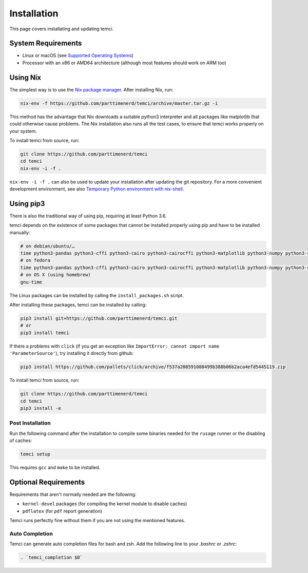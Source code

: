 Installation
============
This page covers installating and updating temci.

System Requirements
-------------------

* Linux or macOS (see `Supported Operating Systems <temci.run.html>`_)
* Processor with an x86 or AMD64 architecture (although most features should work on ARM too)

Using Nix
---------

The simplest way is to use the `Nix package manager <https://nixos.org/nix/>`_. After installing Nix, run:

.. code:: sh

          nix-env -f https://github.com/parttimenerd/temci/archive/master.tar.gz -i

This method has the advantage that Nix downloads a suitable python3 interpreter and all packages like
matplotlib that could otherwise cause problems. The Nix installation also runs all the test cases, to ensure
that temci works properly on your system.

To install temci from source, run:

.. code:: sh

    git clone https://github.com/parttimenerd/temci
    cd temci
    nix-env -i -f .

``nix-env -i -f .`` can also be used to update your installation after updating the git repository. For a more
convenient development environment, see also `Temporary Python environment with nix-shell <https://github.com/NixOS/nixpkgs/blob/master/doc/languages-frameworks/python.section.md#temporary-python-environment-with-nix-shell>`_.

Using pip3
----------

There is also the traditional way of using pip, requiring at least Python 3.6.

temci depends on the existence of some packages that cannot be installed properly using pip and have to be installed manually:

.. code:: sh

    # on debian/ubuntu/…
    time python3-pandas python3-cffi python3-cairo python3-cairocffi python3-matplotlib python3-numpy python3-scipy linux-tools-`uname -r`
    # on fedora
    time python3-pandas python3-cffi python3-cairo python3-cairocffi python3-matplotlib python3-numpy python3-scipy perf
    # on OS X (using homebrew)
    gnu-time

The Linux packages can be installed by calling the ``install_packages.sh`` script.

After installing these packages, temci can be installed by calling:

.. code:: sh

        pip3 install git+https://github.com/parttimenerd/temci.git
        # or
        pip3 install temci

If there a problems with ``click`` (if you get an exception like ``ImportError: cannot import name 'ParameterSource'``), try installing
it directly from github:

.. code:: sh

      pip3 install https://github.com/pallets/click/archive/f537a208591088499b388b06b2aca4efd5445119.zip

To install temci from source, run:

.. code:: sh

    git clone https://github.com/parttimenerd/temci
    cd temci
    pip3 install -e

Post Installation
~~~~~~~~~~~~~~~~~
Run the following command after the installation to compile some binaries needed for the ``rusage`` runner or
the disabling of caches:

.. code:: sh

   temci setup

This requires ``gcc`` and ``make`` to be installed.

Optional Requirements
---------------------

Requirements that aren't normally needed are the following:

- ``kernel-devel`` packages (for compiling the kernel module to disable caches)
- ``pdflatex`` (for ``pdf`` report generation)

Temci runs perfectly fine without them if you are not using the mentioned features.


Auto Completion
~~~~~~~~~~~~~~~

Temci can generate auto completion files for bash and zsh. Add the following line to your `.bashrc` or `.zshrc`:

.. code:: sh

    . `temci_completion $0`

